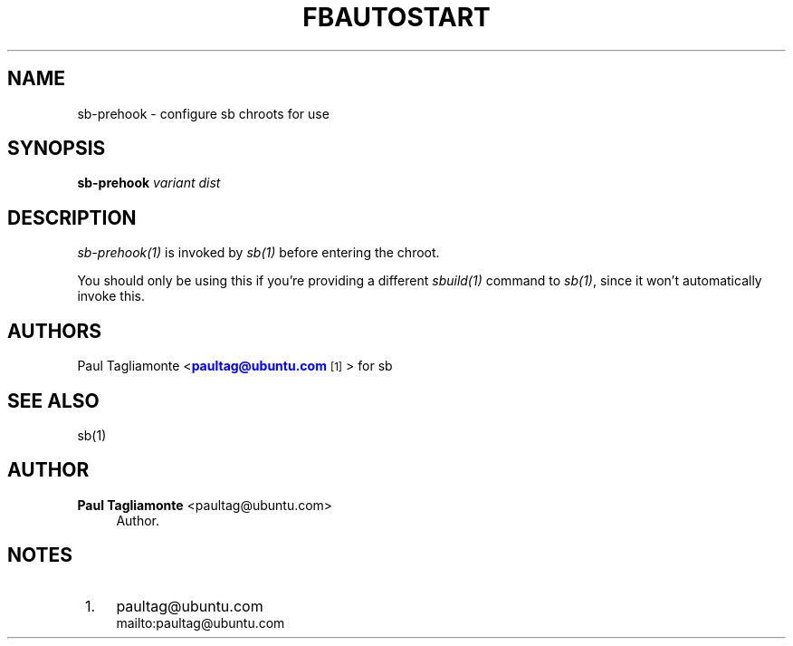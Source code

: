 '\" t
.\"     Title: fbautostart
.\"    Author: Paul Tagliamonte <paultag@ubuntu.com>
.\" Generator: DocBook XSL Stylesheets v1.76.1 <http://docbook.sf.net/>
.\"      Date: June 1st 2012
.\"    Manual: sb Manual
.\"    Source: sb.txt
.\"  Language: English
.\"
.TH "FBAUTOSTART" "1" "June 1st 2012" "sb\&.txt" "sb Manual"
.\" -----------------------------------------------------------------
.\" * Define some portability stuff
.\" -----------------------------------------------------------------
.\" ~~~~~~~~~~~~~~~~~~~~~~~~~~~~~~~~~~~~~~~~~~~~~~~~~~~~~~~~~~~~~~~~~
.\" http://bugs.debian.org/507673
.\" http://lists.gnu.org/archive/html/groff/2009-02/msg00013.html
.\" ~~~~~~~~~~~~~~~~~~~~~~~~~~~~~~~~~~~~~~~~~~~~~~~~~~~~~~~~~~~~~~~~~
.ie \n(.g .ds Aq \(aq
.el       .ds Aq '
.\" -----------------------------------------------------------------
.\" * set default formatting
.\" -----------------------------------------------------------------
.\" disable hyphenation
.nh
.\" disable justification (adjust text to left margin only)
.ad l
.\" -----------------------------------------------------------------
.\" * MAIN CONTENT STARTS HERE *
.\" -----------------------------------------------------------------
.SH "NAME"
sb-prehook \- configure sb chroots for use
.SH "SYNOPSIS"
.sp
\fBsb\-prehook\fR \fIvariant\fR \fIdist\fR
.SH "DESCRIPTION"
.sp
\fIsb\-prehook(1)\fR is invoked by \fIsb(1)\fR before entering the chroot\&.
.sp
You should only be using this if you\(cqre providing a different \fIsbuild(1)\fR command to \fIsb(1)\fR, since it won\(cqt automatically invoke this\&.
.SH "AUTHORS"
.sp
Paul Tagliamonte <\m[blue]\fBpaultag@ubuntu\&.com\fR\m[]\&\s-2\u[1]\d\s+2> for sb
.SH "SEE ALSO"
.sp
sb(1)
.SH "AUTHOR"
.PP
\fBPaul Tagliamonte\fR <\&paultag@ubuntu\&.com\&>
.RS 4
Author.
.RE
.SH "NOTES"
.IP " 1." 4
paultag@ubuntu.com
.RS 4
\%mailto:paultag@ubuntu.com
.RE
